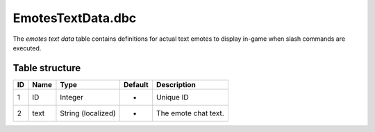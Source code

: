 .. _file-formats-dbc-emotestextdata:

==================
EmotesTextData.dbc
==================

The *emotes text data* table contains definitions for actual text emotes
to display in-game when slash commands are executed.

Table structure
---------------

+------+--------+----------------------+-----------+------------------------+
| ID   | Name   | Type                 | Default   | Description            |
+======+========+======================+===========+========================+
| 1    | ID     | Integer              | -         | Unique ID              |
+------+--------+----------------------+-----------+------------------------+
| 2    | text   | String (localized)   | -         | The emote chat text.   |
+------+--------+----------------------+-----------+------------------------+

